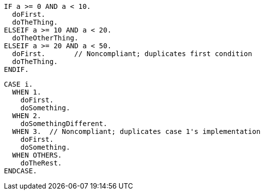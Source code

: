 [source,abap,diff-id=1,diff-type=noncompliant]
----
IF a >= 0 AND a < 10.
  doFirst.
  doTheThing.
ELSEIF a >= 10 AND a < 20.
  doTheOtherThing.
ELSEIF a >= 20 AND a < 50.
  doFirst.       // Noncompliant; duplicates first condition
  doTheThing.
ENDIF.
----

[source,abap]
----
CASE i.
  WHEN 1.
    doFirst.
    doSomething.
  WHEN 2.
    doSomethingDifferent.
  WHEN 3.  // Noncompliant; duplicates case 1's implementation
    doFirst.
    doSomething. 
  WHEN OTHERS. 
    doTheRest.
ENDCASE.
----